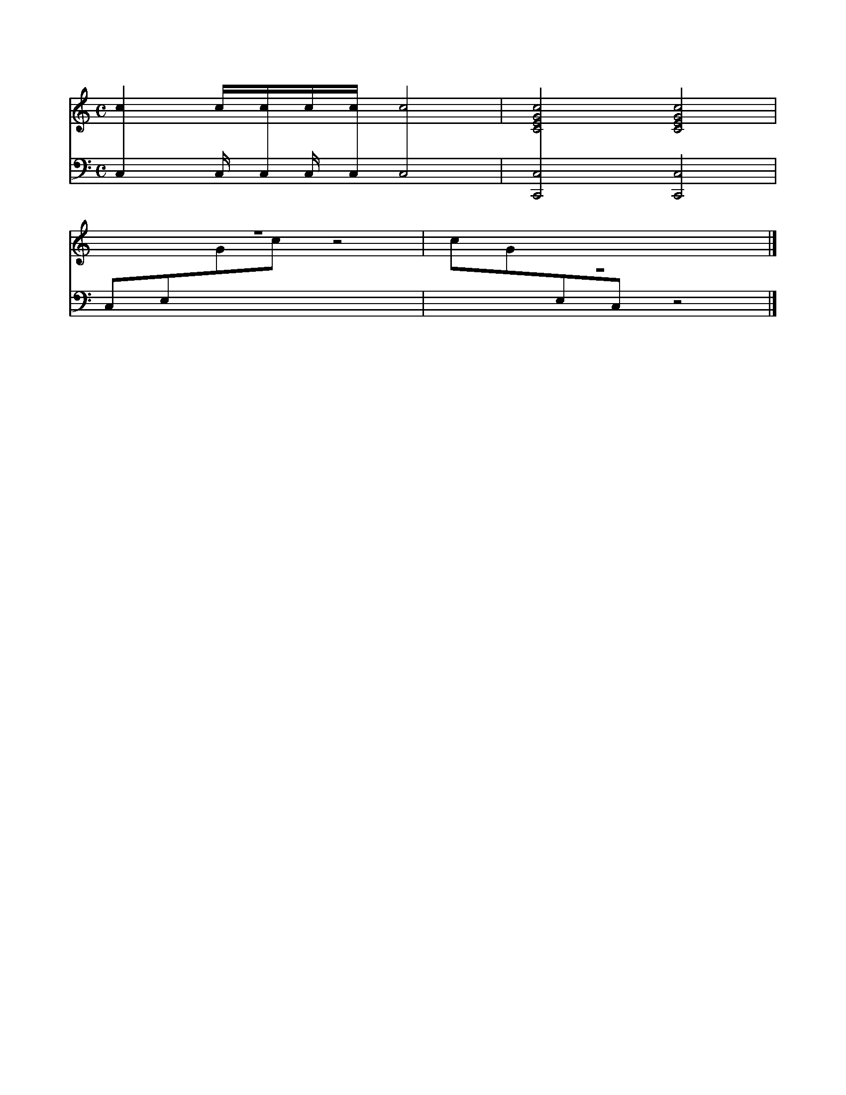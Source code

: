 X:1
M:C
L:1/4
U: m = !xstem!
K:none
%%score 1 2
V:1
cc//c//c//c//c2 | [CEGc]2[CEGc]2|
V:2 bass
mC,C,//mC,//C,//mC,//mC,2|m[C,,C,]2[C,,C,]2|
V:1
z4|c/G/[I: staff 2]E,/[I: staff 2]C,/ z2|]
V:2
C,/E,/[I: staff 1]G/[I: staff 1]c/ z2|z4|]
